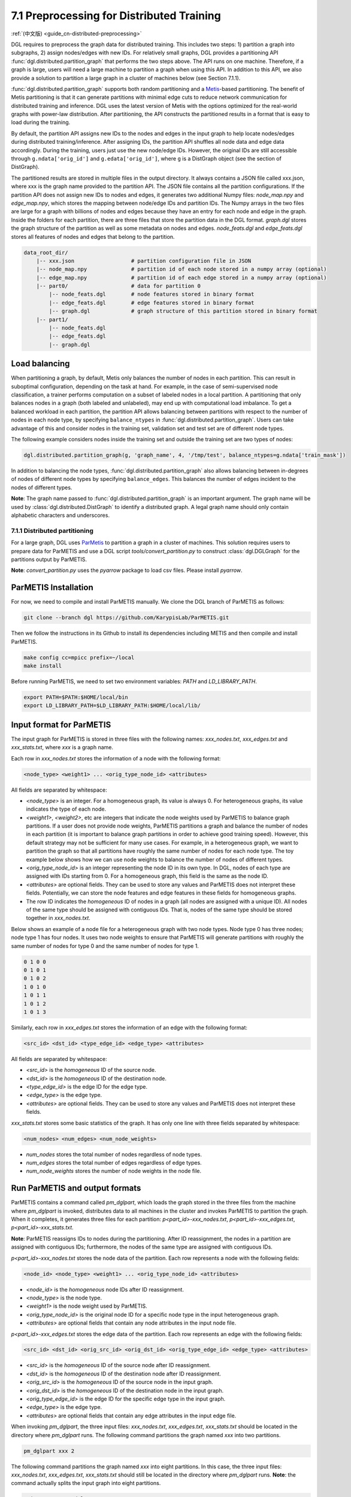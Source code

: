 .. _guide-distributed-preprocessing:

7.1 Preprocessing for Distributed Training
------------------------------------------

:ref:`(中文版) <guide_cn-distributed-preprocessing>`

DGL requires to preprocess the graph data for distributed training. This includes two steps:
1) partition a graph into subgraphs, 2) assign nodes/edges with new IDs. For relatively small
graphs, DGL provides a partitioning API :func:`dgl.distributed.partition_graph` that performs
the two steps above. The API runs on one machine. Therefore, if a graph is large, users will
need a large machine to partition a graph when using this API. In addition to this API, we also
provide a solution to partition a large graph in a cluster of machines below (see Section 7.1.1).

:func:`dgl.distributed.partition_graph` supports both random partitioning
and a `Metis <http://glaros.dtc.umn.edu/gkhome/views/metis>`__-based partitioning.
The benefit of Metis partitioning is that it can generate
partitions with minimal edge cuts to reduce network communication for distributed training
and inference. DGL uses the latest version of Metis with the options optimized for the real-world
graphs with power-law distribution. After partitioning, the API constructs the partitioned results
in a format that is easy to load during the training.

By default, the partition API assigns new IDs to the nodes and edges in the input graph to help locate
nodes/edges during distributed training/inference. After assigning IDs, the partition API shuffles
all node data and edge data accordingly. During the training, users just use the new node/edge IDs.
However, the original IDs are still accessible through ``g.ndata['orig_id']`` and ``g.edata['orig_id']``,
where ``g`` is a DistGraph object (see the section of DistGraph).

The partitioned results are stored in multiple files in the output directory. It always contains
a JSON file called xxx.json, where xxx is the graph name provided to the partition API. The JSON file
contains all the partition configurations. If the partition API does not assign new IDs to nodes and edges,
it generates two additional Numpy files: `node_map.npy` and `edge_map.npy`, which stores the mapping between
node/edge IDs and partition IDs. The Numpy arrays in the two files are large for a graph with billions of
nodes and edges because they have an entry for each node and edge in the graph. Inside the folders for
each partition, there are three files that store the partition data in the DGL format. `graph.dgl` stores
the graph structure of the partition as well as some metadata on nodes and edges. `node_feats.dgl` and
`edge_feats.dgl` stores all features of nodes and edges that belong to the partition. 

.. code-block:: none

    data_root_dir/
        |-- xxx.json                  # partition configuration file in JSON
        |-- node_map.npy              # partition id of each node stored in a numpy array (optional)
        |-- edge_map.npy              # partition id of each edge stored in a numpy array (optional)
        |-- part0/                    # data for partition 0
            |-- node_feats.dgl        # node features stored in binary format
            |-- edge_feats.dgl        # edge features stored in binary format
            |-- graph.dgl             # graph structure of this partition stored in binary format
        |-- part1/
            |-- node_feats.dgl
            |-- edge_feats.dgl
            |-- graph.dgl

Load balancing
^^^^^^^^^^^^^^

When partitioning a graph, by default, Metis only balances the number of nodes in each partition.
This can result in suboptimal configuration, depending on the task at hand. For example, in the case
of semi-supervised node classification, a trainer performs computation on a subset of labeled nodes in
a local partition. A partitioning that only balances nodes in a graph (both labeled and unlabeled), may
end up with computational load imbalance. To get a balanced workload in each partition, the partition API
allows balancing between partitions with respect to the number of nodes in each node type, by specifying
``balance_ntypes`` in :func:`dgl.distributed.partition_graph`. Users can take advantage of this and consider
nodes in the training set, validation set and test set are of different node types.

The following example considers nodes inside the training set and outside the training set are two types of nodes:

.. code:: python

    dgl.distributed.partition_graph(g, 'graph_name', 4, '/tmp/test', balance_ntypes=g.ndata['train_mask'])

In addition to balancing the node types, :func:`dgl.distributed.partition_graph` also allows balancing
between in-degrees of nodes of different node types by specifying ``balance_edges``. This balances
the number of edges incident to the nodes of different types.

**Note**: The graph name passed to :func:`dgl.distributed.partition_graph` is an important argument.
The graph name will be used by :class:`dgl.distributed.DistGraph` to identify a distributed graph.
A legal graph name should only contain alphabetic characters and underscores.


7.1.1 Distributed partitioning
~~~~~~~~~~~~~~~~~~~~~~~~~~~~~~

For a large graph, DGL uses `ParMetis <http://glaros.dtc.umn.edu/gkhome/metis/parmetis/overview>`__ to partition
a graph in a cluster of machines. This solution requires users to prepare data for ParMETIS and use a DGL script
`tools/convert_partition.py` to construct :class:`dgl.DGLGraph` for the partitions output by ParMETIS.

**Note**: `convert_partition.py` uses the `pyarrow` package to load csv files. Please install `pyarrow`.

ParMETIS Installation
^^^^^^^^^^^^^^^^^^^^^

For now, we need to compile and install ParMETIS manually. We clone the DGL branch of ParMETIS as follows:

.. code-block:: none

    git clone --branch dgl https://github.com/KarypisLab/ParMETIS.git

Then we follow the instructions in its Github to install its dependencies including METIS
and then compile and install ParMETIS.

.. code-block:: none

    make config cc=mpicc prefix=~/local
    make install

Before running ParMETIS, we need to set two environment variables: `PATH` and `LD_LIBRARY_PATH`.

.. code-block:: none

    export PATH=$PATH:$HOME/local/bin
    export LD_LIBRARY_PATH=$LD_LIBRARY_PATH:$HOME/local/lib/

Input format for ParMETIS
^^^^^^^^^^^^^^^^^^^^^^^^^

The input graph for ParMETIS is stored in three files with the following names: `xxx_nodes.txt`,
`xxx_edges.txt` and `xxx_stats.txt`, where `xxx` is a graph name.

Each row in `xxx_nodes.txt` stores the information of a node with the following format:

.. code-block:: none

    <node_type> <weight1> ... <orig_type_node_id> <attributes>

All fields are separated by whitespace:

* `<node_type>` is an integer. For a homogeneous graph, its value is always 0. For heterogeneous graphs,
  its value indicates the type of each node.
* `<weight1>`, `<weight2>`, etc are integers that indicate the node weights used by ParMETIS to balance
  graph partitions. If a user does not provide node weights, ParMETIS partitions a graph and balance
  the number of nodes in each partition (it is important to balance graph partitions in order to achieve
  good training speed). However, this default strategy may not be sufficient for many use cases.
  For example, in a heterogeneous graph, we want to partition the graph so that all partitions have
  roughly the same number of nodes for each node type. The toy example below shows how we can use
  node weights to balance the number of nodes of different types.
* `<orig_type_node_id>` is an integer representing the node ID in its own type. In DGL, nodes of each type
  are assigned with IDs starting from 0. For a homogeneous graph, this field is the same as the node ID. 
* `<attributes>` are optional fields. They can be used to store any values and ParMETIS does not interpret
  these fields. Potentially, we can store the node features and edge features in these fields for
  homogeneous graphs.
* The row ID indicates the *homogeneous* ID of nodes in a graph (all nodes are assigned with a unique ID).
  All nodes of the same type should be assigned with contiguous IDs. That is, nodes of the same type should
  be stored together in `xxx_nodes.txt`.

Below shows an example of a node file for a heterogeneous graph with two node types. Node type 0 has three
nodes; node type 1 has four nodes. It uses two node weights to ensure that ParMETIS will generate partitions
with roughly the same number of nodes for type 0 and the same number of nodes for type 1.

.. code-block:: none

    0 1 0 0
    0 1 0 1
    0 1 0 2
    1 0 1 0
    1 0 1 1
    1 0 1 2
    1 0 1 3

Similarly, each row in `xxx_edges.txt` stores the information of an edge with the following format:

.. code-block:: none

    <src_id> <dst_id> <type_edge_id> <edge_type> <attributes>

All fields are separated by whitespace:

* `<src_id>` is the *homogeneous* ID of the source node.
* `<dst_id>` is the *homogeneous* ID of the destination node.
* `<type_edge_id>` is the edge ID for the edge type.
* `<edge_type>` is the edge type.
* `<attributes>` are optional fields. They can be used to store any values and ParMETIS does not
  interpret these fields.

`xxx_stats.txt` stores some basic statistics of the graph. It has only one line with three fields
separated by whitespace:

.. code-block:: none

    <num_nodes> <num_edges> <num_node_weights>

* `num_nodes` stores the total number of nodes regardless of node types.
* `num_edges` stores the total number of edges regardless of edge types.
* `num_node_weights` stores the number of node weights in the node file.

Run ParMETIS and output formats
^^^^^^^^^^^^^^^^^^^^^^^^^^^^^^^

ParMETIS contains a command called `pm_dglpart`, which loads the graph stored in the three
files from the machine where `pm_dglpart` is invoked, distributes data to all machines in
the cluster and invokes ParMETIS to partition the graph. When it completes, it generates
three files for each partition: `p<part_id>-xxx_nodes.txt`, `p<part_id>-xxx_edges.txt`,
`p<part_id>-xxx_stats.txt`.

**Note**: ParMETIS reassigns IDs to nodes during the partitioning. After ID reassignment,
the nodes in a partition are assigned with contiguous IDs; furthermore, the nodes of
the same type are assigned with contiguous IDs.

`p<part_id>-xxx_nodes.txt` stores the node data of the partition. Each row represents
a node with the following fields:

.. code-block:: none

    <node_id> <node_type> <weight1> ... <orig_type_node_id> <attributes>

* `<node_id>` is the *homogeneous* node IDs after ID reassignment.
* `<node_type>` is the node type.
* `<weight1>` is the node weight used by ParMETIS.
* `<orig_type_node_id>` is the original node ID for a specific node type in the input heterogeneous graph.
* `<attributes>` are optional fields that contain any node attributes in the input node file.

`p<part_id>-xxx_edges.txt` stores the edge data of the partition. Each row represents
an edge with the following fields:

.. code-block:: none

    <src_id> <dst_id> <orig_src_id> <orig_dst_id> <orig_type_edge_id> <edge_type> <attributes>

* `<src_id>` is the *homogeneous* ID of the source node after ID reassignment.
* `<dst_id>` is the *homogeneous* ID of the destination node after ID reassignment.
* `<orig_src_id>` is the *homogeneous* ID of the source node in the input graph.
* `<orig_dst_id>` is the *homogeneous* ID of the destination node in the input graph.
* `<orig_type_edge_id>` is the edge ID for the specific edge type in the input graph.
* `<edge_type>` is the edge type.
* `<attributes>` are optional fields that contain any edge attributes in the input edge file.

When invoking `pm_dglpart`, the three input files: `xxx_nodes.txt`, `xxx_edges.txt`, `xxx_stats.txt`
should be located in the directory where `pm_dglpart` runs.  The following command partitions the graph
named `xxx` into two partitions.

.. code-block:: none

    pm_dglpart xxx 2

The following command partitions the graph named `xxx` into  eight partitions. In this case,
the three input files: `xxx_nodes.txt`, `xxx_edges.txt`, `xxx_stats.txt` should still be located
in the directory where `pm_dglpart` runs. **Note**: the command actually splits the input graph
into eight partitions.

.. code-block:: none

    mpirun -np 4 pm_dglpart xxx 2

Convert ParMETIS outputs to DGLGraph
^^^^^^^^^^^^^^^^^^^^^^^^^^^^^^^^^^^^

DGL provides a script named `convert_partition.py`, located in the `tools` directory, to convert the data
in the partition files into :class:`dgl.DGLGraph` objects and save them into files.
**Note**: `convert_partition.py` runs in a single machine. In the future, we will extend it to convert
graph data in parallel across multiple machines. **Note**: please install the `pyarrow` package
for loading data in csv files.

`convert_partition.py` has the following arguments:

* `--input-dir INPUT_DIR` specifies the directory that contains the partition files generated by ParMETIS.
* `--graph-name GRAPH_NAME` specifies the graph name.
* `--schema SCHEMA` provides a file that specifies the schema of the input heterogeneous graph.
* `--num-parts NUM_PARTS` specifies the number of partitions.
* `--num-node-weights NUM_NODE_WEIGHTS` specifies the number of node weights used by ParMETIS
  to balance partitions.
* `[--workspace WORKSPACE]` is an optional argument that specifies a workspace directory to
  store some intermediate results.
* `[--node-attr-dtype NODE_ATTR_DTYPE]` is an optional argument that specifies the data type of
  node attributes in the remaining fields `<attributes>` of the node files.
* `[--edge-attr-dtype EDGE_ATTR_DTYPE]` is an optional argument that specifies the data type of
  edge attributes in the remaining fields `<attributes>` of the edge files.
* `--output OUTPUT` specifies the output directory that stores the partition results.

`convert_partition.py` outputs files as below:

.. code-block:: none

    data_root_dir/
        |-- xxx.json                  # partition configuration file in JSON
        |-- part0/                    # data for partition 0
            |-- node_feats.dgl        # node features stored in binary format (optional)
            |-- edge_feats.dgl        # edge features stored in binary format (optional)
            |-- graph.dgl             # graph structure of this partition stored in binary format
        |-- part1/
            |-- node_feats.dgl
            |-- edge_feats.dgl
            |-- graph.dgl

**Note**: if the data type of node attributes or edge attributes is specified, `convert_partition.py`
assumes all nodes/edges of any types have exactly these attributes. Therefore, if
nodes or edges of different types contain different numbers of attributes, users need to construct
them manually.

Construct node/edge features for a heterogeneous graph
^^^^^^^^^^^^^^^^^^^^^^^^^^^^^^^^^^^^^^^^^^^^^^^^^^^^^^

:class:`dgl.DGLGraph` output by `convert_partition.py` stores a heterogeneous graph partition
as a homogeneous graph. Its node data contains a field called `orig_id` to store the node IDs
of a specific node type in the original heterogeneous graph and a field of `NTYPE` to store
the node type. In addition, it contains node data called `inner_node` that indicates
whether a node in the graph partition is assigned to the partition. If a node is assigned
to the partition, `inner_node` has 1; otherwise, its value is 0. Note: a graph partition
also contains some HALO nodes, which are assigned to other partitions but are connected with
some edges in this graph partition. By using this information, we can construct node features
for each node type separately and store them in a dictionary whose keys are
`<node_type>/<feature_name>` and values are node feature tensors. The code below illustrates
the construction of node feature dictionary. After the dictionary of tensors are constructed,
they are saved into a file.

.. code-block:: none

    node_data = {}
    for ntype in hg.ntypes:
        local_node_idx = th.logical_and(part.ndata['inner_node'].bool(),
                                        part.ndata[dgl.NTYPE] == hg.get_ntype_id(ntype))
        local_nodes = part.ndata['orig_id'][local_node_idx].numpy()
        for name in hg.nodes[ntype].data:
            node_data[ntype + '/' + name] = hg.nodes[ntype].data[name][local_nodes]
    dgl.data.utils.save_tensors(metadata['part-{}'.format(part_id)]['node_feats'], node_data)

We can construct the edge features in a very similar way. The only difference is that
all edges in the :class:`dgl.DGLGraph` object belong to the partition. So the construction
is even simpler.

.. code-block:: none

    edge_data = {}
    for etype in hg.etypes:
        local_edges = subg.edata['orig_id'][subg.edata[dgl.ETYPE] == hg.get_etype_id(etype)]
        for name in hg.edges[etype].data:
            edge_data[etype + '/' + name] = hg.edges[etype].data[name][local_edges]
    dgl.data.utils.save_tensors(metadata['part-{}'.format(part_id)]['edge_feats'], edge_data)
